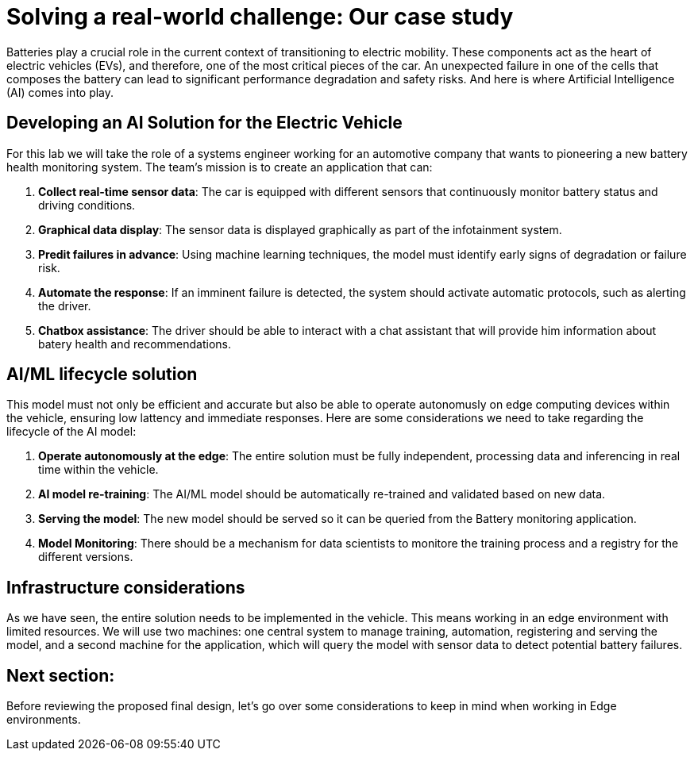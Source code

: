 = Solving a real-world challenge: Our case study

Batteries play a crucial role in the current context of transitioning to electric mobility. These components act as the heart of electric vehicles (EVs), and therefore, one of the most critical pieces of the car. An unexpected failure in one of the cells that composes the battery can lead to significant performance degradation and safety risks. And here is where Artificial Intelligence (AI) comes into play. 

== Developing an AI Solution for the Electric Vehicle

For this lab we will take the role of a systems engineer working for an automotive company that wants to pioneering a new battery health monitoring system. The team's mission is to create an application that can:

. **Collect real-time sensor data**: The car is equipped with different sensors that continuously monitor battery status and driving conditions.
. **Graphical data display**: The sensor data is displayed graphically as part of the infotainment system.
. **Predit failures in advance**: Using machine learning techniques, the model must identify early signs of degradation or failure risk.
. **Automate the response**: If an imminent failure is detected, the system should activate automatic protocols, such as alerting the driver.
. **Chatbox assistance**: The driver should be able to interact with a chat assistant that will provide him information about batery health and recommendations. 

== AI/ML lifecycle solution

This model must not only be efficient and accurate but also be able to operate autonomusly on edge computing devices within the vehicle, ensuring low lattency and immediate responses. Here are some considerations we need to take regarding the lifecycle of the AI model:

. **Operate autonomously at the edge**: The entire solution must be fully independent, processing data and inferencing in real time within the vehicle.
. **AI model re-training**: The AI/ML model should be automatically re-trained and validated based on new data. 
. **Serving the model**: The new model should be served so it can be queried from the Battery monitoring application.
. **Model Monitoring**: There should be a mechanism for data scientists to monitore the training process and a registry for the different versions.

== Infrastructure considerations

As we have seen, the entire solution needs to be implemented in the vehicle. This means working in an edge environment with limited resources. We will use two machines: one central system to manage training, automation, registering and serving the model, and a second machine for the application, which will query the model with sensor data to detect potential battery failures.

== Next section:

Before reviewing the proposed final design, let's go over some considerations to keep in mind when working in Edge environments.



